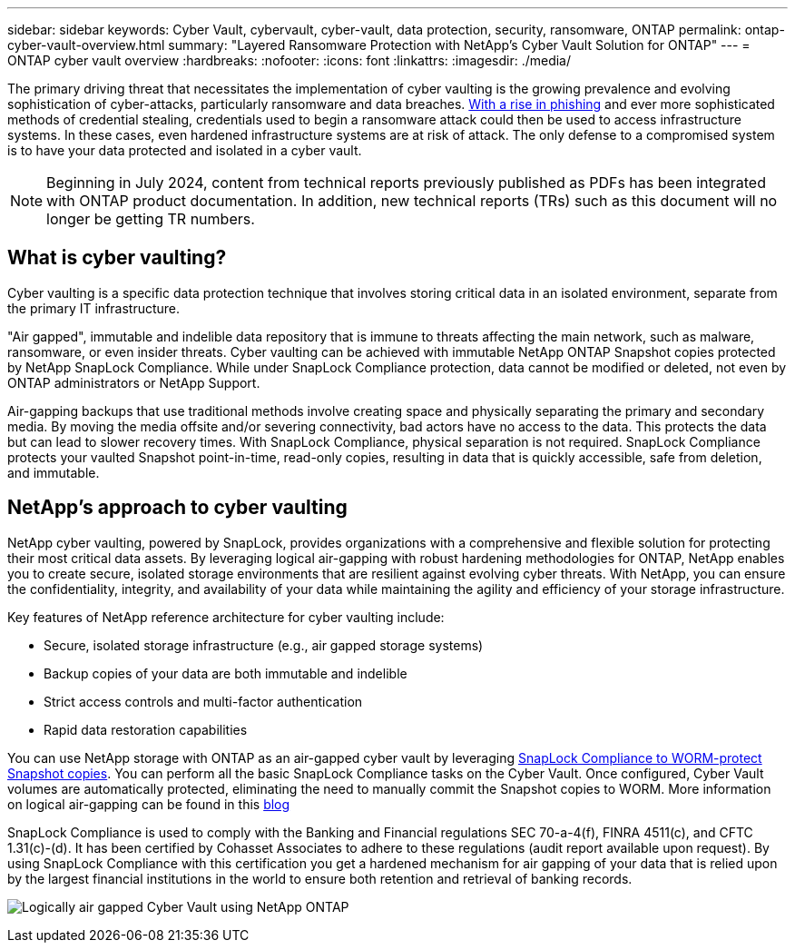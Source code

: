 ---
sidebar: sidebar
keywords: Cyber Vault, cybervault, cyber-vault, data protection, security, ransomware, ONTAP
permalink: ontap-cyber-vault-overview.html
summary: "Layered Ransomware Protection with NetApp's Cyber Vault Solution for ONTAP"
---
= ONTAP cyber vault overview
:hardbreaks:
:nofooter:
:icons: font
:linkattrs:
:imagesdir: ./media/

[.lead]
The primary driving threat that necessitates the implementation of cyber vaulting is the growing prevalence and evolving sophistication of cyber-attacks, particularly ransomware and data breaches. link:https://www.verizon.com/business/resources/reports/dbir/[With a rise in phishing^] and ever more sophisticated methods of credential stealing, credentials used to begin a ransomware attack could then be used to access infrastructure systems.  In these cases, even hardened infrastructure systems are at risk of attack. The only defense to a compromised system is to have your data protected and isolated in a cyber vault.

NOTE: Beginning in July 2024, content from technical reports previously published as PDFs has been integrated with ONTAP product documentation. In addition, new technical reports (TRs) such as this document will no longer be getting TR numbers.

== What is cyber vaulting?
Cyber vaulting is a specific data protection technique that involves storing critical data in an isolated environment, separate from the primary IT infrastructure. 

"Air gapped", immutable and indelible data repository that is immune to threats affecting the main network, such as malware, ransomware, or even insider threats. Cyber vaulting can be achieved with immutable NetApp ONTAP Snapshot copies protected by NetApp SnapLock Compliance. While under SnapLock Compliance protection, data cannot be modified or deleted, not even by ONTAP administrators or NetApp Support. 

Air-gapping backups that use traditional methods involve creating space and physically separating the primary and secondary media. By moving the media offsite and/or severing connectivity, bad actors have no access to the data. This protects the data but can lead to slower recovery times. With SnapLock Compliance, physical separation is not required. SnapLock Compliance protects your vaulted Snapshot point-in-time, read-only copies, resulting in data that is quickly accessible, safe from deletion, and immutable.

== NetApp's approach to cyber vaulting
NetApp cyber vaulting, powered by SnapLock, provides organizations with a comprehensive and flexible solution for protecting their most critical data assets. By leveraging logical air-gapping with robust hardening methodologies for ONTAP, NetApp enables you to create secure, isolated storage environments that are resilient against evolving cyber threats. With NetApp, you can ensure the confidentiality, integrity, and availability of your data while maintaining the agility and efficiency of your storage infrastructure.

Key features of NetApp reference architecture for cyber vaulting include: 

* Secure, isolated storage infrastructure (e.g., air gapped storage systems) 
* Backup copies of your data are both immutable and indelible
* Strict access controls and multi-factor authentication 
* Rapid data restoration capabilities 

You can use NetApp storage with ONTAP as an air-gapped cyber vault by leveraging link:https://docs.netapp.com/us-en/ontap/snaplock/commit-snapshot-copies-worm-concept.html[SnapLock Compliance to WORM-protect Snapshot copies^]. You can perform all the basic SnapLock Compliance tasks on the Cyber Vault. Once configured, Cyber Vault volumes are automatically protected, eliminating the need to manually commit the Snapshot copies to WORM. More information on logical air-gapping can be found in this link:https://www.netapp.com/blog/ransomware-protection-snaplock/[blog^]

SnapLock Compliance is used to comply with the Banking and Financial regulations SEC 70-a-4(f), FINRA 4511(c), and CFTC 1.31(c)-(d).   It has been certified by Cohasset Associates to adhere to these regulations (audit report available upon request). By using SnapLock Compliance with this certification you get a hardened mechanism for air gapping of your data that is relied upon by the largest financial institutions in the world to ensure both retention and retrieval of banking records. 

image:ontap-cyber-vault-logical-air-gap.png[Logically air gapped Cyber Vault using NetApp ONTAP]